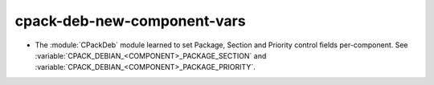 cpack-deb-new-component-vars
----------------------------

* The :module:`CPackDeb` module learned to set Package, Section
  and Priority control fields per-component.
  See :variable:`CPACK_DEBIAN_<COMPONENT>_PACKAGE_SECTION`
  and :variable:`CPACK_DEBIAN_<COMPONENT>_PACKAGE_PRIORITY`.
